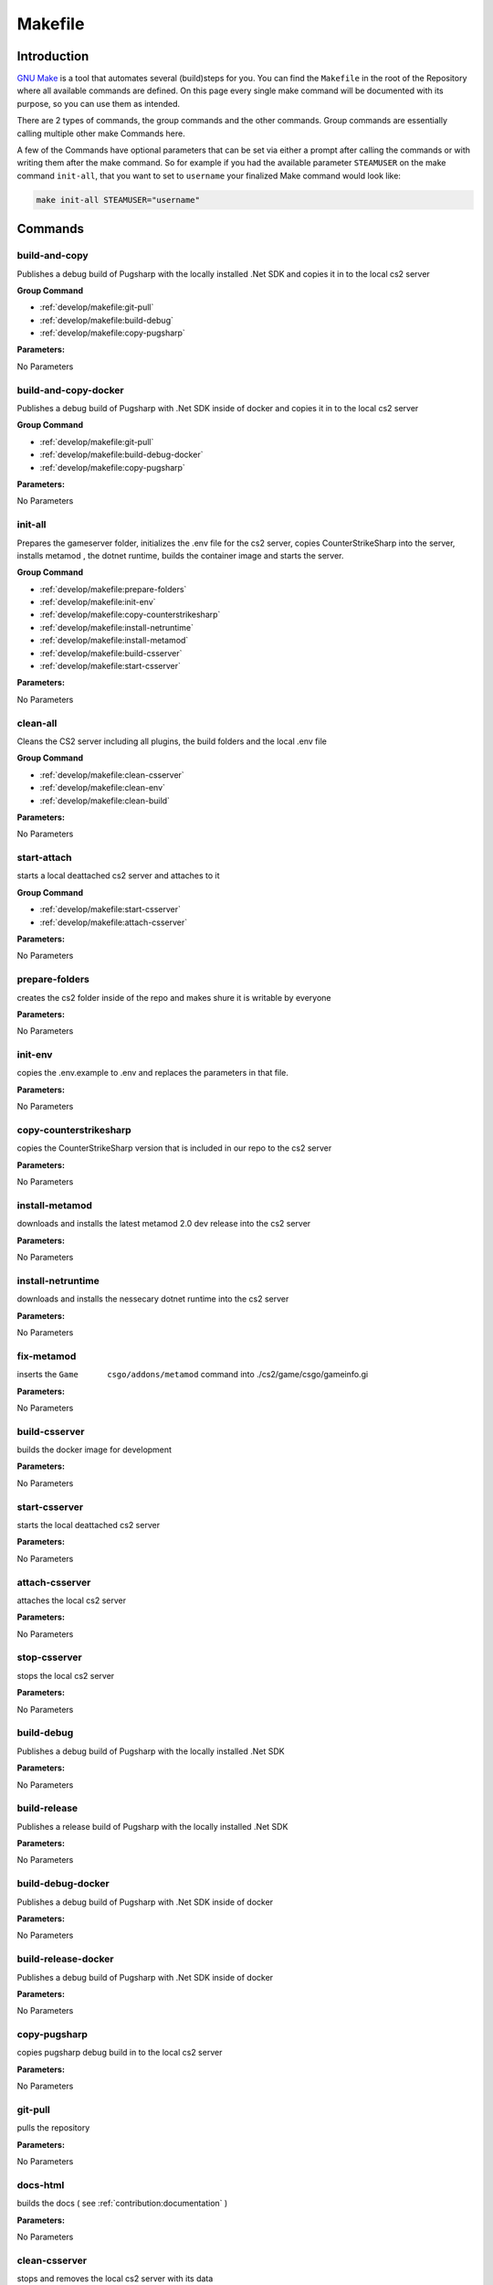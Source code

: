 Makefile
==================================================

Introduction
----------------------------------------

`GNU Make <https://www.gnu.org/software/make>`_ is a tool that automates several (build)steps for you.
You can find the ``Makefile`` in the root of the Repository where all available commands are defined.
On this page every single make command will be documented with its purpose, so you can use them as intended.

There are 2 types of commands, the group commands and the other commands. Group commands are essentially calling multiple other make Commands here.

A few of the Commands have optional parameters that can be set via either a prompt after calling the commands or with writing them after the make command.
So for example if you had the available parameter ``STEAMUSER`` on the make command ``init-all``, that you want to set to ``username`` your finalized Make command would look like:

.. code-block:: bash
    
    make init-all STEAMUSER="username"


Commands
----------------------------------------

build-and-copy
........................
Publishes a debug build of Pugsharp with the locally installed .Net SDK and copies it in to the local cs2 server

**Group Command**

- :ref:`develop/makefile:git-pull` 
- :ref:`develop/makefile:build-debug` 
- :ref:`develop/makefile:copy-pugsharp` 

**Parameters:**

No Parameters

build-and-copy-docker
........................
Publishes a debug build of Pugsharp with .Net SDK inside of docker and copies it in to the local cs2 server

**Group Command**

- :ref:`develop/makefile:git-pull` 
- :ref:`develop/makefile:build-debug-docker` 
- :ref:`develop/makefile:copy-pugsharp` 

**Parameters:**

No Parameters

init-all
........................
Prepares the gameserver folder, initializes the .env file for the cs2 server, copies CounterStrikeSharp into the server, installs metamod , the dotnet runtime, builds the container image and starts the server.

**Group Command**

- :ref:`develop/makefile:prepare-folders` 
- :ref:`develop/makefile:init-env` 
- :ref:`develop/makefile:copy-counterstrikesharp` 
- :ref:`develop/makefile:install-netruntime` 
- :ref:`develop/makefile:install-metamod` 
- :ref:`develop/makefile:build-csserver` 
- :ref:`develop/makefile:start-csserver` 

**Parameters:**

No Parameters

clean-all
........................
Cleans the CS2 server including all plugins, the build folders and the local .env file

**Group Command**

- :ref:`develop/makefile:clean-csserver` 
- :ref:`develop/makefile:clean-env` 
- :ref:`develop/makefile:clean-build` 

**Parameters:**

No Parameters

start-attach
.......................
starts a local deattached cs2 server and attaches to it

**Group Command**

- :ref:`develop/makefile:start-csserver` 
- :ref:`develop/makefile:attach-csserver` 

**Parameters:**

No Parameters


prepare-folders
........................
creates the cs2 folder inside of the repo and makes shure it is writable by everyone

**Parameters:**

No Parameters

init-env
........................
copies the .env.example to .env and replaces the parameters in that file.

**Parameters:**

No Parameters

copy-counterstrikesharp
........................
copies the CounterStrikeSharp version that is included in our repo to the cs2 server

**Parameters:**

No Parameters

install-metamod
........................
downloads and installs the latest metamod 2.0 dev release into the cs2 server

**Parameters:**

No Parameters

install-netruntime
........................
downloads and installs the nessecary dotnet runtime into the cs2 server

**Parameters:**

No Parameters

fix-metamod
........................
inserts the ``Game	csgo/addons/metamod`` command into ./cs2/game/csgo/gameinfo.gi

**Parameters:**

No Parameters

build-csserver
........................
builds the docker image for development

**Parameters:**

No Parameters

start-csserver
........................
starts the local deattached cs2 server

**Parameters:**

No Parameters

attach-csserver
........................
attaches the local cs2 server

**Parameters:**

No Parameters

stop-csserver
........................
stops the local cs2 server

**Parameters:**

No Parameters

build-debug
........................
Publishes a debug build of Pugsharp with the locally installed .Net SDK 

**Parameters:**

No Parameters

build-release
........................
Publishes a release build of Pugsharp with the locally installed .Net SDK 

**Parameters:**

No Parameters

build-debug-docker
........................
Publishes a debug build of Pugsharp with .Net SDK inside of docker

**Parameters:**

No Parameters

build-release-docker
........................
Publishes a debug build of Pugsharp with .Net SDK inside of docker

**Parameters:**

No Parameters

copy-pugsharp
........................
copies pugsharp debug build in to the local cs2 server

**Parameters:**

No Parameters

git-pull
........................
pulls the repository

**Parameters:**

No Parameters


docs-html
........................
builds the docs ( see :ref:`contribution:documentation` )

**Parameters:**

No Parameters

clean-csserver
........................
stops and removes the local cs2 server with its data

**Parameters:**

No Parameters

clean-env
........................
removes the .env file

**Parameters:**

No Parameters

clean-build
........................
removes the ``bin`` and ``obj`` folders, as well as the ``Docs/build`` folder.

**Parameters:**

No Parameters

clean-pugsharp
........................
removes pugsharp from the local cs2 server

**Parameters:**

No Parameters

clean-counterstrikesharp
........................
removes counterstrikesharp from the local cs2 server

**Parameters:**

No Parameters

clean-metamod
........................
removes metamod from the local cs2 server

**Parameters:**

No Parameters